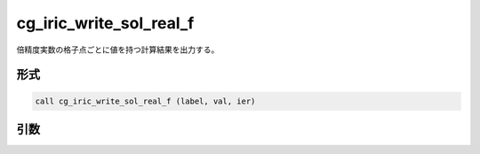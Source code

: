 cg_iric_write_sol_real_f
========================

倍精度実数の格子点ごとに値を持つ計算結果を出力する。

形式
----
.. code-block:: fortran

   call cg_iric_write_sol_real_f (label, val, ier)

引数
----

.. csv-table:: cg_iric_write_sol_real_f の引数
   :file: cg_iric_write_sol_real_f_args.csv
   :header-rows: 1

